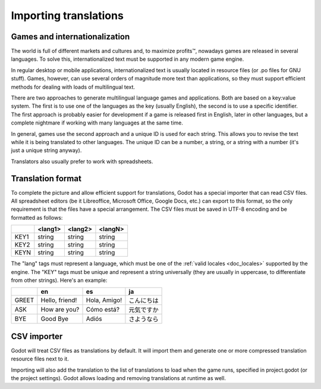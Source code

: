 .. _doc_importing_translations:

Importing translations
======================

Games and internationalization
------------------------------

The world is full of different markets and cultures and, to maximize
profits™, nowadays games are released in several languages. To solve
this, internationalized text must be supported in any modern game
engine.

In regular desktop or mobile applications, internationalized text is
usually located in resource files (or .po files for GNU stuff). Games,
however, can use several orders of magnitude more text than
applications, so they must support efficient methods for dealing with
loads of multilingual text.

There are two approaches to generate multilingual language games and
applications. Both are based on a key:value system. The first is to use
one of the languages as the key (usually English), the second is to use a
specific identifier. The first approach is probably easier for
development if a game is released first in English, later in other
languages, but a complete nightmare if working with many languages at
the same time.

In general, games use the second approach and a unique ID is used for
each string. This allows you to revise the text while it is being
translated to other languages. The unique ID can be a number, a string,
or a string with a number (it's just a unique string anyway).

Translators also usually prefer to work with spreadsheets.

Translation format
------------------

To complete the picture and allow efficient support for translations,
Godot has a special importer that can read CSV files. All spreadsheet
editors (be it Libreoffice, Microsoft Office, Google Docs, etc.) can
export to this format, so the only requirement is that the files have
a special arrangement. The CSV files must be saved in UTF-8 encoding
and be formatted as follows:

+--------+----------+----------+----------+
|        | <lang1>  | <lang2>  | <langN>  |
+========+==========+==========+==========+
| KEY1   | string   | string   | string   |
+--------+----------+----------+----------+
| KEY2   | string   | string   | string   |
+--------+----------+----------+----------+
| KEYN   | string   | string   | string   |
+--------+----------+----------+----------+

The "lang" tags must represent a language, which must be one of the :ref:`valid
locales <doc_locales>` supported by the engine. The "KEY" tags must be
unique and represent a string universally (they are usually in
uppercase, to differentiate from other strings). Here's an example:

+---------+------------------+----------------+--------------+
|         | en               | es             | ja           |
+=========+==================+================+==============+
| GREET   | Hello, friend!   | Hola, Amigo!   | こんにちは   |
+---------+------------------+----------------+--------------+
| ASK     | How are you?     | Cómo está?     | 元気ですか   |
+---------+------------------+----------------+--------------+
| BYE     | Good Bye         | Adiós          | さようなら   |
+---------+------------------+----------------+--------------+

CSV importer
------------

Godot will treat CSV files as translations by default. It will import them
and generate one or more compressed translation resource files next to it.

Importing will also add the translation to the list of
translations to load when the game runs, specified in project.godot (or the
project settings). Godot allows loading and removing translations at
runtime as well.


